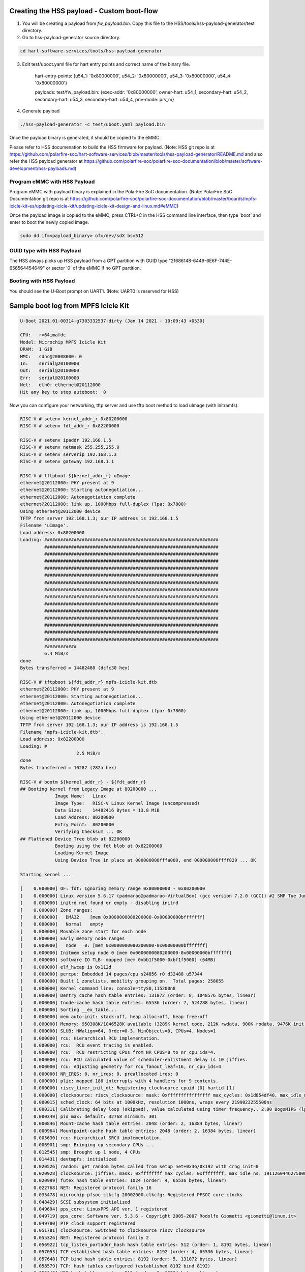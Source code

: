 .. SPDX-License-Identifier: GPL-2.0+

Creating the HSS payload - Custom boot-flow
'''''''''''''''''''''''''''''''''''''''''''

1. You will be creating a payload from `fw_payload.bin`.
   Copy this file to the HSS/tools/hss-payload-generator/test directory.
2. Go to hss-payload-generator source directory.

.. code-block:: none

   cd hart-software-services/tools/hss-payload-generator

3. Edit test/uboot.yaml file for hart entry points and correct name of the binary file.

	hart-entry-points: {u54_1: '0x80000000', u54_2: '0x80000000', u54_3: '0x80000000', u54_4: '0x80000000'}

	payloads:
	test/fw_payload.bin: {exec-addr: '0x80000000', owner-hart: u54_1, secondary-hart: u54_2, secondary-hart: u54_3, secondary-hart: u54_4, priv-mode: prv_m}

4. Generate payload

.. code-block:: none

   ./hss-payload-generator -c test/uboot.yaml payload.bin

Once the payload binary is generated, it should be copied to the eMMC.

Please refer to HSS documenation to build the HSS firmware for payload.
(Note: HSS git repo is at https://github.com/polarfire-soc/hart-software-services/blob/master/tools/hss-payload-generator/README.md
and also refer the HSS payload generator at https://github.com/polarfire-soc/polarfire-soc-documentation/blob/master/software-development/hss-payloads.md)

Program eMMC with HSS Payload
~~~~~~~~~~~~~~~~~~~~~~~~~~~~~

Program eMMC with payload binary is explained in the PolarFire SoC documentation.
(Note: PolarFire SoC Documentation git repo is at https://github.com/polarfire-soc/polarfire-soc-documentation/blob/master/boards/mpfs-icicle-kit-es/updating-icicle-kit/updating-icicle-kit-design-and-linux.md#eMMC)

Once the payload image is copied to the eMMC, press CTRL+C in the HSS command
line interface, then type 'boot' and enter to boot the newly copied image.

.. code-block:: none

    sudo dd if=<payload_binary> of=/dev/sdX bs=512

GUID type with HSS Payload
~~~~~~~~~~~~~~~~~~~~~~~~~~

The HSS always picks up HSS payload from a GPT partition with
GUID type "21686148-6449-6E6F-744E-656564454649" or sector '0' of the eMMC if no
GPT partition.

Booting with HSS Payload
~~~~~~~~~~~~~~~~~~~~~~~~

You should see the U-Boot prompt on UART1.
(Note: UART0 is reserved for HSS)

Sample boot log from MPFS Icicle Kit
''''''''''''''''''''''''''''''''''''

.. code-block:: none

   U-Boot 2021.01-00314-g7303332537-dirty (Jan 14 2021 - 10:09:43 +0530)

   CPU:   rv64imafdc
   Model: Microchip MPFS Icicle Kit
   DRAM:  1 GiB
   MMC:   sdhc@20008000: 0
   In:    serial@20100000
   Out:   serial@20100000
   Err:   serial@20100000
   Net:   eth0: ethernet@20112000
   Hit any key to stop autoboot:  0

Now you can configure your networking, tftp server and use tftp boot method to
load uImage (with initramfs).

.. code-block:: none

   RISC-V # setenv kernel_addr_r 0x80200000
   RISC-V # setenv fdt_addr_r 0x82200000

   RISC-V # setenv ipaddr 192.168.1.5
   RISC-V # setenv netmask 255.255.255.0
   RISC-V # setenv serverip 192.168.1.3
   RISC-V # setenv gateway 192.168.1.1

   RISC-V # tftpboot ${kernel_addr_r} uImage
   ethernet@20112000: PHY present at 9
   ethernet@20112000: Starting autonegotiation...
   ethernet@20112000: Autonegotiation complete
   ethernet@20112000: link up, 1000Mbps full-duplex (lpa: 0x7800)
   Using ethernet@20112000 device
   TFTP from server 192.168.1.3; our IP address is 192.168.1.5
   Filename 'uImage'.
   Load address: 0x80200000
   Loading: #################################################################
	    #################################################################
	    #################################################################
	    #################################################################
	    #################################################################
	    #################################################################
	    #################################################################
	    #################################################################
	    #################################################################
	    #################################################################
	    #################################################################
	    #################################################################
	    #################################################################
	    #################################################################
	    #################################################################
	    ############
	    6.4 MiB/s
   done
   Bytes transferred = 14482480 (dcfc30 hex)

   RISC-V # tftpboot ${fdt_addr_r} mpfs-icicle-kit.dtb
   ethernet@20112000: PHY present at 9
   ethernet@20112000: Starting autonegotiation...
   ethernet@20112000: Autonegotiation complete
   ethernet@20112000: link up, 1000Mbps full-duplex (lpa: 0x7800)
   Using ethernet@20112000 device
   TFTP from server 192.168.1.3; our IP address is 192.168.1.5
   Filename 'mpfs-icicle-kit.dtb'.
   Load address: 0x82200000
   Loading: #
			2.5 MiB/s
   done
   Bytes transferred = 10282 (282a hex)

   RISC-V # bootm ${kernel_addr_r} - ${fdt_addr_r}
   ## Booting kernel from Legacy Image at 80200000 ...
		Image Name:   Linux
		Image Type:   RISC-V Linux Kernel Image (uncompressed)
		Data Size:    14482416 Bytes = 13.8 MiB
		Load Address: 80200000
		Entry Point:  80200000
		Verifying Checksum ... OK
   ## Flattened Device Tree blob at 82200000
		Booting using the fdt blob at 0x82200000
		Loading Kernel Image
		Using Device Tree in place at 000000008fffa000, end 000000008ffff829 ... OK

   Starting kernel ...

   [    0.000000] OF: fdt: Ignoring memory range 0x80000000 - 0x80200000
   [    0.000000] Linux version 5.6.17 (padmarao@padmarao-VirtualBox) (gcc version 7.2.0 (GCC)) #2 SMP Tue Jun 16 21:27:50 IST 2020
   [    0.000000] initrd not found or empty - disabling initrd
   [    0.000000] Zone ranges:
   [    0.000000]   DMA32    [mem 0x0000000080200000-0x00000000bfffffff]
   [    0.000000]   Normal   empty
   [    0.000000] Movable zone start for each node
   [    0.000000] Early memory node ranges
   [    0.000000]   node   0: [mem 0x0000000080200000-0x00000000bfffffff]
   [    0.000000] Initmem setup node 0 [mem 0x0000000080200000-0x00000000bfffffff]
   [    0.000000] software IO TLB: mapped [mem 0xbb1f5000-0xbf1f5000] (64MB)
   [    0.000000] elf_hwcap is 0x112d
   [    0.000000] percpu: Embedded 14 pages/cpu s24856 r0 d32488 u57344
   [    0.000000] Built 1 zonelists, mobility grouping on.  Total pages: 258055
   [    0.000000] Kernel command line: console=ttyS0,115200n8
   [    0.000000] Dentry cache hash table entries: 131072 (order: 8, 1048576 bytes, linear)
   [    0.000000] Inode-cache hash table entries: 65536 (order: 7, 524288 bytes, linear)
   [    0.000000] Sorting __ex_table...
   [    0.000000] mem auto-init: stack:off, heap alloc:off, heap free:off
   [    0.000000] Memory: 950308K/1046528K available (3289K kernel code, 212K rwdata, 900K rodata, 9476K init, 250K bss, 96220K reserved, 0K cma-reserved)
   [    0.000000] SLUB: HWalign=64, Order=0-3, MinObjects=0, CPUs=4, Nodes=1
   [    0.000000] rcu: Hierarchical RCU implementation.
   [    0.000000] rcu: 	RCU event tracing is enabled.
   [    0.000000] rcu: 	RCU restricting CPUs from NR_CPUS=8 to nr_cpu_ids=4.
   [    0.000000] rcu: RCU calculated value of scheduler-enlistment delay is 10 jiffies.
   [    0.000000] rcu: Adjusting geometry for rcu_fanout_leaf=16, nr_cpu_ids=4
   [    0.000000] NR_IRQS: 0, nr_irqs: 0, preallocated irqs: 0
   [    0.000000] plic: mapped 186 interrupts with 4 handlers for 9 contexts.
   [    0.000000] riscv_timer_init_dt: Registering clocksource cpuid [0] hartid [1]
   [    0.000000] clocksource: riscv_clocksource: mask: 0xffffffffffffffff max_cycles: 0x1d854df40, max_idle_ns: 3526361616960 ns
   [    0.000015] sched_clock: 64 bits at 1000kHz, resolution 1000ns, wraps every 2199023255500ns
   [    0.000311] Calibrating delay loop (skipped), value calculated using timer frequency.. 2.00 BogoMIPS (lpj=10000)
   [    0.000349] pid_max: default: 32768 minimum: 301
   [    0.000846] Mount-cache hash table entries: 2048 (order: 2, 16384 bytes, linear)
   [    0.000964] Mountpoint-cache hash table entries: 2048 (order: 2, 16384 bytes, linear)
   [    0.005630] rcu: Hierarchical SRCU implementation.
   [    0.006901] smp: Bringing up secondary CPUs ...
   [    0.012545] smp: Brought up 1 node, 4 CPUs
   [    0.014431] devtmpfs: initialized
   [    0.020526] random: get_random_bytes called from setup_net+0x36/0x192 with crng_init=0
   [    0.020928] clocksource: jiffies: mask: 0xffffffff max_cycles: 0xffffffff, max_idle_ns: 19112604462750000 ns
   [    0.020999] futex hash table entries: 1024 (order: 4, 65536 bytes, linear)
   [    0.022768] NET: Registered protocol family 16
   [    0.035478] microchip-pfsoc-clkcfg 20002000.clkcfg: Registered PFSOC core clocks
   [    0.048429] SCSI subsystem initialized
   [    0.049694] pps_core: LinuxPPS API ver. 1 registered
   [    0.049719] pps_core: Software ver. 5.3.6 - Copyright 2005-2007 Rodolfo Giometti <giometti@linux.it>
   [    0.049780] PTP clock support registered
   [    0.051781] clocksource: Switched to clocksource riscv_clocksource
   [    0.055326] NET: Registered protocol family 2
   [    0.056922] tcp_listen_portaddr_hash hash table entries: 512 (order: 1, 8192 bytes, linear)
   [    0.057053] TCP established hash table entries: 8192 (order: 4, 65536 bytes, linear)
   [    0.057648] TCP bind hash table entries: 8192 (order: 5, 131072 bytes, linear)
   [    0.058579] TCP: Hash tables configured (established 8192 bind 8192)
   [    0.059648] UDP hash table entries: 512 (order: 2, 16384 bytes, linear)
   [    0.059837] UDP-Lite hash table entries: 512 (order: 2, 16384 bytes, linear)
   [    0.060707] NET: Registered protocol family 1
   [    0.266229] workingset: timestamp_bits=62 max_order=18 bucket_order=0
   [    0.287107] io scheduler mq-deadline registered
   [    0.287140] io scheduler kyber registered
   [    0.429601] Serial: 8250/16550 driver, 4 ports, IRQ sharing disabled
   [    0.433979] printk: console [ttyS0] disabled
   [    0.434154] 20000000.serial: ttyS0 at MMIO 0x20000000 (irq = 18, base_baud = 9375000) is a 16550A
   [    0.928039] printk: console [ttyS0] enabled
   [    0.939804] libphy: Fixed MDIO Bus: probed
   [    0.948702] libphy: MACB_mii_bus: probed
   [    0.993698] macb 20112000.ethernet eth0: Cadence GEM rev 0x0107010c at 0x20112000 irq 21 (56:34:12:00:fc:00)
   [    1.006751] mousedev: PS/2 mouse device common for all mice
   [    1.013803] i2c /dev entries driver
   [    1.019451] sdhci: Secure Digital Host Controller Interface driver
   [    1.027242] sdhci: Copyright(c) Pierre Ossman
   [    1.032731] sdhci-pltfm: SDHCI platform and OF driver helper
   [    1.091826] mmc0: SDHCI controller on 20008000.sdhc [20008000.sdhc] using ADMA 64-bit
   [    1.102738] NET: Registered protocol family 17
   [    1.170326] Freeing unused kernel memory: 9476K
   [    1.176067] This architecture does not have kernel memory protection.
   [    1.184157] Run /init as init process
   Starting logging: OK
   Starting mdev...
   /etc/init.d/S10mdev: line 21: can't create /proc/sys/kernel/hotplug: nonexiste[    1.331981] mmc0: mmc_select_hs200 failed, error -74
   nt directory
   [    1.355011] mmc0: new MMC card at address 0001
   [    1.363981] mmcblk0: mmc0:0001 DG4008 7.28 GiB
   [    1.372248] mmcblk0boot0: mmc0:0001 DG4008 partition 1 4.00 MiB
   [    1.382292] mmcblk0boot1: mmc0:0001 DG4008 partition 2 4.00 MiB
   [    1.390265] mmcblk0rpmb: mmc0:0001 DG4008 partition 3 4.00 MiB, chardev (251:0)
   [    1.425234] GPT:Primary header thinks Alt. header is not at the end of the disk.
   [    1.434656] GPT:2255809 != 15273599
   [    1.439038] GPT:Alternate GPT header not at the end of the disk.
   [    1.446671] GPT:2255809 != 15273599
   [    1.451048] GPT: Use GNU Parted to correct GPT errors.
   [    1.457755]  mmcblk0: p1 p2 p3
   sort: /sys/devices/platform/Fixed: No such file or directory
   modprobe: can't change directory to '/lib/modules': No such file or directory
   Initializing random number generator... [    2.830198] random: dd: uninitialized urandom read (512 bytes read)
   done.
   Starting network...
   [    3.061867] macb 20112000.ethernet eth0: PHY [20112000.ethernet-ffffffff:09] driver [Vitesse VSC8662] (irq=POLL)
   [    3.074674] macb 20112000.ethernet eth0: configuring for phy/sgmii link mode
   [    3.084263] pps pps0: new PPS source ptp0
   [    3.089710] macb 20112000.ethernet: gem-ptp-timer ptp clock registered.
   udhcpc (v1.24.2) started
   Sending discover...
   Sending discover...
   [    6.380169] macb 20112000.ethernet eth0: Link is Up - 1Gbps/Full - flow control tx
   Sending discover...
   Sending select for 192.168.1.2...
   Lease of 192.168.1.2 obtained, lease time 86400
   deleting routers
   adding dns 192.168.1.1
   Starting dropbear sshd: [   11.385619] random: dropbear: uninitialized urandom read (32 bytes read)
   OK

   Welcome to Buildroot
   buildroot login: root
   Password:
   #

Booting U-Boot and Linux from eMMC
''''''''''''''''''''''''''''''''''

FPGA design with HSS programming file and Linux Image
~~~~~~~~~~~~~~~~~~~~~~~~~~~~~~~~~~~~~~~~~~~~~~~~~~~~~

https://github.com/polarfire-soc/polarfire-soc-documentation/blob/master/boards/mpfs-icicle-kit-es/updating-icicle-kit/updating-icicle-kit-design-and-linux.md

The HSS firmware runs from the PolarFire SoC eNVM on reset.

Program eMMC with Payload Binary and Linux Image
~~~~~~~~~~~~~~~~~~~~~~~~~~~~~~~~~~~~~~~~~~~~~~~~

Program eMMC with payload binary and Linux image is explained in the
PolarFire SoC documentation.
The payload binary should be copied to partition 2 of the eMMC.

(Note: PolarFire SoC Documentation git repo is at https://github.com/polarfire-soc/polarfire-soc-documentation/blob/master/boards/mpfs-icicle-kit-es/updating-icicle-kit/updating-icicle-kit-design-and-linux.md#eMMC)

Once the Linux image and payload binary is copied to the eMMC, press CTRL+C
in the HSS command line interface, then type 'boot' and enter to boot the newly
copied payload and Linux image.

.. code-block:: none

    zcat <linux-image>.wic.gz | sudo dd of=/dev/sdX bs=4096 iflag=fullblock oflag=direct conv=fsync status=progress

    sudo dd if=<payload_binary> of=/dev/sdX2 bs=512

You should see the U-Boot prompt on UART1.
(Note: UART0 is reserved for HSS)

GUID type with Payload Binary and Linux Image
~~~~~~~~~~~~~~~~~~~~~~~~~~~~~~~~~~~~~~~~~~~~~

The HSS always picks up the HSS payload from a GPT partition with
GUID type "21686148-6449-6E6F-744E-656564454649" or sector '0' of the eMMC if no
GPT partition.

Sample boot log from MPFS Icicle Kit 2
~~~~~~~~~~~~~~~~~~~~~~~~~~~~~~~~~~~~~~

.. code-block:: none

   U-Boot 2021.01-00314-g7303332537-dirty (Jan 14 2021 - 10:09:43 +0530)

   CPU:   rv64imafdc
   Model: Microchip MPFS Icicle Kit
   DRAM:  1 GiB
   MMC:   sdhc@20008000: 0
   In:    serial@20100000
   Out:   serial@20100000
   Err:   serial@20100000
   Net:   eth0: ethernet@20112000
   Hit any key to stop autoboot:  0

   RISC-V # mmc info
   Device: sdhc@20008000
   Manufacturer ID: 45
   OEM: 100
   Name: DG400
   Bus Speed: 52000000
   Mode: MMC High Speed (52MHz)
   Rd Block Len: 512
   MMC version 5.1
   High Capacity: Yes
   Capacity: 7.3 GiB
   Bus Width: 4-bit
   Erase Group Size: 512 KiB
   HC WP Group Size: 8 MiB
   User Capacity: 7.3 GiB WRREL
   Boot Capacity: 4 MiB ENH
   RPMB Capacity: 4 MiB ENH

   RISC-V # mmc part
   Partition Map for MMC device 0  --   Partition Type: EFI

   Part	Start LBA	End LBA		Name
		Attributes
		Type GUID
		Partition GUID
	1	0x00002000	0x0000b031	"boot"
		attrs:	0x0000000000000004
		type:	ebd0a0a2-b9e5-4433-87c0-68b6b72699c7
		guid:	99ff6a94-f2e7-44dd-a7df-f3a2da106ef9
	2	0x0000b032	0x0000f031	"primary"
		attrs:	0x0000000000000000
		type:	21686148-6449-6e6f-744e-656564454649
		guid:	12006052-e64b-4423-beb0-b956ea00f1ba
	3	0x00010000	0x00226b9f	"root"
		attrs:	0x0000000000000000
		type:	0fc63daf-8483-4772-8e79-3d69d8477de4
		guid:	dd2c5619-2272-4c3c-8dc2-e21942e17ce6

   RISC-V # load mmc 0 ${ramdisk_addr_r} fitimage
   RISC-V # bootm ${ramdisk_addr_r}
   ## Loading kernel from FIT Image at 88300000 ...
   Using 'conf@microchip_icicle-kit-es-a000-microchip.dtb' configuration
   Trying 'kernel@1' kernel subimage
     Description:  Linux kernel
     Type:         Kernel Image
     Compression:  gzip compressed
     Data Start:   0x883000fc
     Data Size:    3574555 Bytes = 3.4 MiB
     Architecture: RISC-V
     OS:           Linux
     Load Address: 0x80200000
     Entry Point:  0x80200000
     Hash algo:    sha256
     Hash value:   21f18d72cf2f0a7192220abb577ad25c77c26960052d779aa02bf55dbf0a6403
   Verifying Hash Integrity ... sha256+ OK
   ## Loading fdt from FIT Image at 88300000 ...
   Using 'conf@microchip_icicle-kit-es-a000-microchip.dtb' configuration
   Trying 'fdt@microchip_icicle-kit-es-a000-microchip.dtb' fdt subimage
     Description:  Flattened Device Tree blob
     Type:         Flat Device Tree
     Compression:  uncompressed
     Data Start:   0x88668d44
     Data Size:    9760 Bytes = 9.5 KiB
     Architecture: RISC-V
     Load Address: 0x82200000
     Hash algo:    sha256
     Hash value:   5c3a9f30d41b6b8e53b47916e1f339b3a4d454006554d1f7e1f552ed62409f4b
   Verifying Hash Integrity ... sha256+ OK
   Loading fdt from 0x88668d48 to 0x82200000
   Booting using the fdt blob at 0x82200000
   Uncompressing Kernel Image
   Loading Device Tree to 000000008fffa000, end 000000008ffff61f ... OK

   Starting kernel ...

   [    0.000000] OF: fdt: Ignoring memory range 0x80000000 - 0x80200000
   [    0.000000] Linux version 5.6.16 (oe-user@oe-host) (gcc version 9.3.0 (GCC)) #1 SMP Fri Oct 9 11:49:47 UTC 2020
   [    0.000000] earlycon: sbi0 at I/O port 0x0 (options '')
   [    0.000000] printk: bootconsole [sbi0] enabled
   [    0.000000] Zone ranges:
   [    0.000000]   DMA32    [mem 0x0000000080200000-0x00000000bfffffff]
   [    0.000000]   Normal   empty
   [    0.000000] Movable zone start for each node
   [    0.000000] Early memory node ranges
   [    0.000000]   node   0: [mem 0x0000000080200000-0x00000000bfffffff]
   [    0.000000] Zeroed struct page in unavailable ranges: 512 pages
   [    0.000000] Initmem setup node 0 [mem 0x0000000080200000-0x00000000bfffffff]
   [    0.000000] software IO TLB: mapped [mem 0xb9e00000-0xbde00000] (64MB)
   [    0.000000] CPU with hartid=0 is not available
   [    0.000000] CPU with hartid=0 is not available
   [    0.000000] elf_hwcap is 0x112d
   [    0.000000] percpu: Embedded 17 pages/cpu s29784 r8192 d31656 u69632
   [    0.000000] Built 1 zonelists, mobility grouping on.  Total pages: 258055
   [    0.000000] Kernel command line: earlycon=sbi root=/dev/mmcblk0p3 rootwait console=ttyS0,115200n8 uio_pdrv_genirq.of_id=generic-uio
   [    0.000000] Dentry cache hash table entries: 131072 (order: 8, 1048576 bytes, linear)
   [    0.000000] Inode-cache hash table entries: 65536 (order: 7, 524288 bytes, linear)
   [    0.000000] Sorting __ex_table...
   [    0.000000] mem auto-init: stack:off, heap alloc:off, heap free:off
   [    0.000000] Memory: 941440K/1046528K available (4118K kernel code, 280K rwdata, 1687K rodata, 169K init, 273K bss, 105088K reserved, 0K cma-reserved)
   [    0.000000] SLUB: HWalign=64, Order=0-3, MinObjects=0, CPUs=4, Nodes=1
   [    0.000000] rcu: Hierarchical RCU implementation.
   [    0.000000] rcu: 	RCU event tracing is enabled.
   [    0.000000] rcu: 	RCU restricting CPUs from NR_CPUS=5 to nr_cpu_ids=4.
   [    0.000000] rcu: RCU calculated value of scheduler-enlistment delay is 10 jiffies.
   [    0.000000] rcu: Adjusting geometry for rcu_fanout_leaf=16, nr_cpu_ids=4
   [    0.000000] NR_IRQS: 0, nr_irqs: 0, preallocated irqs: 0
   [    0.000000] plic: mapped 53 interrupts with 4 handlers for 9 contexts.
   [    0.000000] riscv_timer_init_dt: Registering clocksource cpuid [0] hartid [1]
   [    0.000000] clocksource: riscv_clocksource: mask: 0xffffffffffffffff max_cycles: 0x1d854df40, max_idle_ns: 3526361616960 ns
   [    0.000015] sched_clock: 64 bits at 1000kHz, resolution 1000ns, wraps every 2199023255500ns
   [    0.008679] Console: colour dummy device 80x25
   [    0.013112] Calibrating delay loop (skipped), value calculated using timer frequency.. 2.00 BogoMIPS (lpj=10000)
   [    0.023368] pid_max: default: 32768 minimum: 301
   [    0.028314] Mount-cache hash table entries: 2048 (order: 2, 16384 bytes, linear)
   [    0.035766] Mountpoint-cache hash table entries: 2048 (order: 2, 16384 bytes, linear)
   [    0.047099] rcu: Hierarchical SRCU implementation.
   [    0.052813] smp: Bringing up secondary CPUs ...
   [    0.061581] smp: Brought up 1 node, 4 CPUs
   [    0.067069] devtmpfs: initialized
   [    0.073621] random: get_random_u32 called from bucket_table_alloc.isra.0+0x4e/0x150 with crng_init=0
   [    0.074409] clocksource: jiffies: mask: 0xffffffff max_cycles: 0xffffffff, max_idle_ns: 19112604462750000 ns
   [    0.093399] futex hash table entries: 1024 (order: 4, 65536 bytes, linear)
   [    0.101879] NET: Registered protocol family 16
   [    0.110336] microchip-pfsoc-clkcfg 20002000.clkcfg: Registered PFSOC core clocks
   [    0.132717] usbcore: registered new interface driver usbfs
   [    0.138225] usbcore: registered new interface driver hub
   [    0.143813] usbcore: registered new device driver usb
   [    0.148939] pps_core: LinuxPPS API ver. 1 registered
   [    0.153929] pps_core: Software ver. 5.3.6 - Copyright 2005-2007 Rodolfo Giometti <giometti@linux.it>
   [    0.163071] PTP clock support registered
   [    0.168521] clocksource: Switched to clocksource riscv_clocksource
   [    0.174927] VFS: Disk quotas dquot_6.6.0
   [    0.179016] VFS: Dquot-cache hash table entries: 512 (order 0, 4096 bytes)
   [    0.205536] NET: Registered protocol family 2
   [    0.210944] tcp_listen_portaddr_hash hash table entries: 512 (order: 1, 8192 bytes, linear)
   [    0.219393] TCP established hash table entries: 8192 (order: 4, 65536 bytes, linear)
   [    0.227497] TCP bind hash table entries: 8192 (order: 5, 131072 bytes, linear)
   [    0.235440] TCP: Hash tables configured (established 8192 bind 8192)
   [    0.242537] UDP hash table entries: 512 (order: 2, 16384 bytes, linear)
   [    0.249285] UDP-Lite hash table entries: 512 (order: 2, 16384 bytes, linear)
   [    0.256690] NET: Registered protocol family 1
   [    0.262585] workingset: timestamp_bits=62 max_order=18 bucket_order=0
   [    0.281036] Block layer SCSI generic (bsg) driver version 0.4 loaded (major 249)
   [    0.288481] io scheduler mq-deadline registered
   [    0.292983] io scheduler kyber registered
   [    0.298895] microsemi,mss-gpio 20122000.gpio: Microsemi MSS GPIO registered 32 GPIOs
   [    0.453723] Serial: 8250/16550 driver, 4 ports, IRQ sharing disabled
   [    0.462911] printk: console [ttyS0] disabled
   [    0.467216] 20100000.serial: ttyS0 at MMIO 0x20100000 (irq = 12, base_baud = 9375000) is a 16550A
   [    0.476201] printk: console [ttyS0] enabled
   [    0.476201] printk: console [ttyS0] enabled
   [    0.484576] printk: bootconsole [sbi0] disabled
   [    0.484576] printk: bootconsole [sbi0] disabled
   [    0.494920] 20102000.serial: ttyS1 at MMIO 0x20102000 (irq = 13, base_baud = 9375000) is a 16550A
   [    0.505068] 20104000.serial: ttyS2 at MMIO 0x20104000 (irq = 14, base_baud = 9375000) is a 16550A
   [    0.533336] loop: module loaded
   [    0.572284] Rounding down aligned max_sectors from 4294967295 to 4294967288
   [    0.580000] db_root: cannot open: /etc/target
   [    0.585413] libphy: Fixed MDIO Bus: probed
   [    0.591526] libphy: MACB_mii_bus: probed
   [    0.598060] macb 20112000.ethernet eth0: Cadence GEM rev 0x0107010c at 0x20112000 irq 17 (56:34:12:00:fc:00)
   [    0.608352] ehci_hcd: USB 2.0 'Enhanced' Host Controller (EHCI) Driver
   [    0.615001] ehci-platform: EHCI generic platform driver
   [    0.620446] ohci_hcd: USB 1.1 'Open' Host Controller (OHCI) Driver
   [    0.626632] ohci-platform: OHCI generic platform driver
   [    0.632326] usbcore: registered new interface driver cdc_acm
   [    0.637996] cdc_acm: USB Abstract Control Model driver for USB modems and ISDN adapters
   [    0.646459] i2c /dev entries driver
   [    0.650852] microsemi-mss-i2c 2010b000.i2c: Microsemi I2C Probe Complete
   [    0.658010] sdhci: Secure Digital Host Controller Interface driver
   [    0.664326] sdhci: Copyright(c) Pierre Ossman
   [    0.668754] sdhci-pltfm: SDHCI platform and OF driver helper
   [    0.706845] mmc0: SDHCI controller on 20008000.sdhc [20008000.sdhc] using ADMA 64-bit
   [    0.715052] usbcore: registered new interface driver usbhid
   [    0.720722] usbhid: USB HID core driver
   [    0.725174] pac193x 0-0010: Chip revision: 0x03
   [    0.733339] pac193x 0-0010: :pac193x_prep_iio_channels: Channel 0 active
   [    0.740127] pac193x 0-0010: :pac193x_prep_iio_channels: Channel 1 active
   [    0.746881] pac193x 0-0010: :pac193x_prep_iio_channels: Channel 2 active
   [    0.753686] pac193x 0-0010: :pac193x_prep_iio_channels: Channel 3 active
   [    0.760495] pac193x 0-0010: :pac193x_prep_iio_channels: Active chip channels: 25
   [    0.778006] NET: Registered protocol family 10
   [    0.784929] Segment Routing with IPv6
   [    0.788875] sit: IPv6, IPv4 and MPLS over IPv4 tunneling driver
   [    0.795743] NET: Registered protocol family 17
   [    0.801191] hctosys: unable to open rtc device (rtc0)
   [    0.807774] Waiting for root device /dev/mmcblk0p3...
   [    0.858506] mmc0: mmc_select_hs200 failed, error -74
   [    0.865764] mmc0: new MMC card at address 0001
   [    0.872564] mmcblk0: mmc0:0001 DG4008 7.28 GiB
   [    0.878777] mmcblk0boot0: mmc0:0001 DG4008 partition 1 4.00 MiB
   [    0.886182] mmcblk0boot1: mmc0:0001 DG4008 partition 2 4.00 MiB
   [    0.892633] mmcblk0rpmb: mmc0:0001 DG4008 partition 3 4.00 MiB, chardev (247:0)
   [    0.919029] GPT:Primary header thinks Alt. header is not at the end of the disk.
   [    0.926448] GPT:2255841 != 15273599
   [    0.930019] GPT:Alternate GPT header not at the end of the disk.
   [    0.936029] GPT:2255841 != 15273599
   [    0.939583] GPT: Use GNU Parted to correct GPT errors.
   [    0.944800]  mmcblk0: p1 p2 p3
   [    0.966696] EXT4-fs (mmcblk0p3): INFO: recovery required on readonly filesystem
   [    0.974105] EXT4-fs (mmcblk0p3): write access will be enabled during recovery
   [    1.052362] random: fast init done
   [    1.057961] EXT4-fs (mmcblk0p3): recovery complete
   [    1.065734] EXT4-fs (mmcblk0p3): mounted filesystem with ordered data mode. Opts: (null)
   [    1.074002] VFS: Mounted root (ext4 filesystem) readonly on device 179:3.
   [    1.081654] Freeing unused kernel memory: 168K
   [    1.086108] This architecture does not have kernel memory protection.
   [    1.092629] Run /sbin/init as init process
   [    1.702217] systemd[1]: System time before build time, advancing clock.
   [    1.754192] systemd[1]: systemd 244.3+ running in system mode. (+PAM -AUDIT -SELINUX +IMA -APPARMOR -SMACK +SYSVINIT +UTMP -LIBCRYPTSETUP -GCRYPT -GNUTLS +ACL +XZ -LZ4 -SECCOMP +BLKID -ELFUTILS +KMOD -IDN2 -IDN -PCRE2 default-hierarchy=hybrid)
   [    1.776361] systemd[1]: Detected architecture riscv64.

   Welcome to OpenEmbedded nodistro.0!

   [    1.829651] systemd[1]: Set hostname to <icicle-kit-es>.
   [    2.648597] random: systemd: uninitialized urandom read (16 bytes read)
   [    2.657485] systemd[1]: Created slice system-getty.slice.
   [  OK  ] Created slice system-getty.slice.
   [    2.698779] random: systemd: uninitialized urandom read (16 bytes read)
   [    2.706317] systemd[1]: Created slice system-serial\x2dgetty.slice.
   [  OK  ] Created slice system-serial\x2dgetty.slice.
   [    2.748716] random: systemd: uninitialized urandom read (16 bytes read)
   [    2.756098] systemd[1]: Created slice User and Session Slice.
   [  OK  ] Created slice User and Session Slice.
   [    2.789065] systemd[1]: Started Dispatch Password Requests to Console Directory Watch.
   [  OK  ] Started Dispatch Password …ts to Console Directory Watch.
   [    2.828974] systemd[1]: Started Forward Password Requests to Wall Directory Watch.
   [  OK  ] Started Forward Password R…uests to Wall Directory Watch.
   [    2.869009] systemd[1]: Reached target Paths.
   [  OK  ] Reached target Paths.
   [    2.898808] systemd[1]: Reached target Remote File Systems.
   [  OK  ] Reached target Remote File Systems.
   [    2.938771] systemd[1]: Reached target Slices.
   [  OK  ] Reached target Slices.
   [    2.968754] systemd[1]: Reached target Swap.
   [  OK  ] Reached target Swap.
   [    2.999283] systemd[1]: Listening on initctl Compatibility Named Pipe.
   [  OK  ] Listening on initctl Compatibility Named Pipe.
   [    3.060458] systemd[1]: Condition check resulted in Journal Audit Socket being skipped.
   [    3.069826] systemd[1]: Listening on Journal Socket (/dev/log).
   [  OK  ] Listening on Journal Socket (/dev/log).
   [    3.109601] systemd[1]: Listening on Journal Socket.
   [  OK  ] Listening on Journal Socket.
   [    3.149868] systemd[1]: Listening on Network Service Netlink Socket.
   [  OK  ] Listening on Network Service Netlink Socket.
   [    3.189419] systemd[1]: Listening on udev Control Socket.
   [  OK  ] Listening on udev Control Socket.
   [    3.229179] systemd[1]: Listening on udev Kernel Socket.
   [  OK  ] Listening on udev Kernel Socket.
   [    3.269520] systemd[1]: Condition check resulted in Huge Pages File System being skipped.
   [    3.278477] systemd[1]: Condition check resulted in POSIX Message Queue File System being skipped.
   [    3.288200] systemd[1]: Condition check resulted in Kernel Debug File System being skipped.
   [    3.302570] systemd[1]: Mounting Temporary Directory (/tmp)...
            Mounting Temporary Directory (/tmp)...
   [    3.339226] systemd[1]: Condition check resulted in Create list of static device nodes for the current kernel being skipped.
   [    3.355883] systemd[1]: Starting File System Check on Root Device...
            Starting File System Check on Root Device...
   [    3.407220] systemd[1]: Starting Journal Service...
            Starting Journal Service...
   [    3.422441] systemd[1]: Condition check resulted in Load Kernel Modules being skipped.
   [    3.431770] systemd[1]: Condition check resulted in FUSE Control File System being skipped.
   [    3.446415] systemd[1]: Mounting Kernel Configuration File System...
            Mounting Kernel Configuration File System...
   [    3.458983] systemd[1]: Starting Apply Kernel Variables...
            Starting Apply Kernel Variables...
   [    3.471368] systemd[1]: Starting udev Coldplug all Devices...
            Starting udev Coldplug all Devices...
   [    3.491071] systemd[1]: Mounted Temporary Directory (/tmp).
   [  OK      3.498114] systemd[1]: Mounted Kernel Configuration File System.
   0m] Mounted Temporary Directory (/tmp).
   [  OK  ] Mounted Kernel Configuration File System.
   [    3.550853] systemd[1]: Started Apply Kernel Variables.
   [  OK      3.557535] systemd[1]: Started Journal Service.
   0m] Started Apply Kernel Variables.
   [  OK  ] Started Journal Service.
   [  OK  ] Started udev Coldplug all Devices.
   [  OK  ] Started File System Check on Root Device.
            Starting Remount Root and Kernel File Systems...
   [    8.133469] EXT4-fs (mmcblk0p3): re-mounted. Opts: (null)
   [  OK  ] Started Remount Root and Kernel File Systems.
            Starting Flush Journal to Persistent Storage...
   [    8.215327] systemd-journald[77]: Received client request to flush runtime journal.
            Starting Create Static Device Nodes in /dev...
   [  OK  ] Started Flush Journal to Persistent Storage.
   [  OK  ] Started Create Static Device Nodes in /dev.
   [  OK  ] Reached target Local File Systems (Pre).
            Mounting /var/volatile...
            Starting udev Kernel Device Manager...
   [  OK  ] Mounted /var/volatile.
            Starting Load/Save Random Seed...
   [  OK  ] Reached target Local File Systems.
            Starting Create Volatile Files and Directories...
   [  OK  ] Started udev Kernel Device Manager.
   [  OK  ] Started Create Volatile Files and Directories.
            Starting Network Time Synchronization...
            Starting Update UTMP about System Boot/Shutdown...
   [  OK  ] Started Update UTMP about System Boot/Shutdown.
   [  OK  ] Started Network Time Synchronization.
   [   11.618575] random: crng init done
   [   11.622007] random: 7 urandom warning(s) missed due to ratelimiting
   [  OK  ] Started Load/Save Random Seed.
   [  OK  ] Reached target System Initialization.
   [  OK  ] Started Daily Cleanup of Temporary Directories.
   [  OK  ] Reached target System Time Set.
   [  OK  ] Reached target System Time Synchronized.
   [  OK  ] Reached target Timers.
   [  OK  ] Listening on D-Bus System Message Bus Socket.
   [  OK  ] Listening on dropbear.socket.
   [  OK  ] Reached target Sockets.
   [  OK  ] Reached target Basic System.
   [  OK  ] Started D-Bus System Message Bus.
            Starting IPv6 Packet Filtering Framework...
            Starting IPv4 Packet Filtering Framework...
            Starting Login Service...
   [  OK  ] Started IPv6 Packet Filtering Framework.
   [  OK  ] Started IPv4 Packet Filtering Framework.
   [  OK  ] Reached target Network (Pre).
            Starting Network Service...
   [  OK  ] Started Login Service.
   [   12.602455] macb 20112000.ethernet eth0: PHY [20112000.ethernet-ffffffff:09] driver [Vitesse VSC8662] (irq=POLL)
   [   12.612795] macb 20112000.ethernet eth0: configuring for phy/sgmii link mode
   [   12.622153] pps pps0: new PPS source ptp0
   [  OK     12.626725] macb 20112000.ethernet: gem-ptp-timer ptp clock registered.
   0m] Started Network Service.
            Starting Network Name Resolution...
   [  OK  ] Started Network Name Resolution.
   [  OK  ] Reached target Network.
   [  OK  ] Reached target Host and Network Name Lookups.
   [  OK  ] Started Collectd.
   [  OK  ] Started Collectd.
            Starting Permit User Sessions...
   [  OK  ] Started Permit User Sessions.
   [  OK  ] Started Getty on tty1.
   [  OK  ] Started Serial Getty on ttyS0.
   [  OK  ] Reached target Login Prompts.
   [  OK  ] Reached target Multi-User System.
            Starting Update UTMP about System Runlevel Changes...
   [  OK  ] Started Update UTMP about System Runlevel Changes.

   OpenEmbedded nodistro.0 icicle-kit-es ttyS0

   icicle-kit-es login: [   15.795564] macb 20112000.ethernet eth0: Link is Up - 1Gbps/Full - flow control tx
   [   15.803306] IPv6: ADDRCONF(NETDEV_CHANGE): eth0: link becomes ready

   icicle-kit-es login: root
   root@icicle-kit-es:~#
